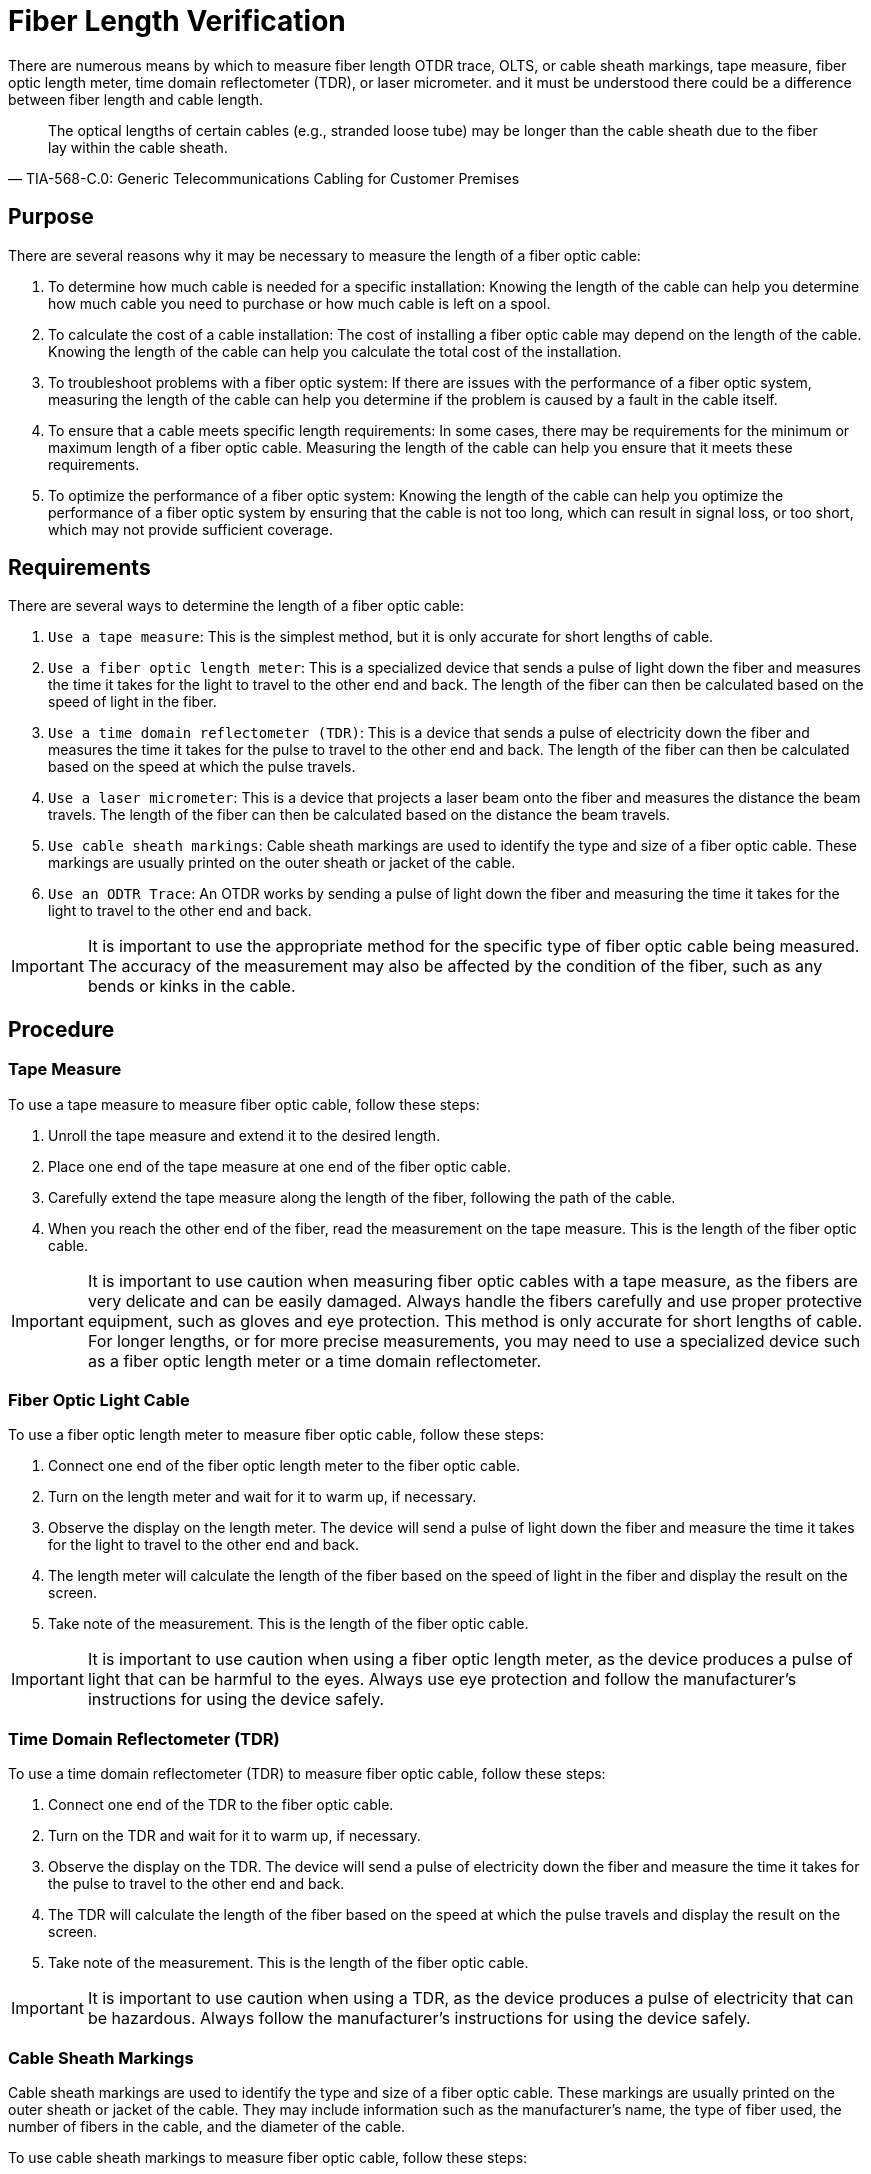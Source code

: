= Fiber Length Verification

There are numerous means by which to measure fiber length
OTDR trace,
OLTS,
or cable sheath markings,
tape measure,
fiber optic length meter,
time domain reflectometer (TDR),
or laser micrometer.
and it must be understood there could be a difference between fiber length and cable length.

[quote,TIA-568-C.0: Generic Telecommunications Cabling for Customer Premises]

The optical lengths of certain cables (e.g., stranded loose tube) may be longer than the cable sheath due to the fiber lay within the cable sheath.



== Purpose



There are several reasons why it may be necessary to measure the length of a fiber optic cable:

. To determine how much cable is needed for a specific installation: Knowing the length of the cable can help you determine how much cable you need to purchase or how much cable is left on a spool.

. To calculate the cost of a cable installation: The cost of installing a fiber optic cable may depend on the length of the cable. Knowing the length of the cable can help you calculate the total cost of the installation.

. To troubleshoot problems with a fiber optic system: If there are issues with the performance of a fiber optic system, measuring the length of the cable can help you determine if the problem is caused by a fault in the cable itself.

. To ensure that a cable meets specific length requirements: In some cases, there may be requirements for the minimum or maximum length of a fiber optic cable. Measuring the length of the cable can help you ensure that it meets these requirements.

. To optimize the performance of a fiber optic system: Knowing the length of the cable can help you optimize the performance of a fiber optic system by ensuring that the cable is not too long, which can result in signal loss, or too short, which may not provide sufficient coverage.



== Requirements


There are several ways to determine the length of a fiber optic cable:

. `Use a tape measure`: This is the simplest method, but it is only accurate for short lengths of cable.

. `Use a fiber optic length meter`: This is a specialized device that sends a pulse of light down the fiber and measures the time it takes for the light to travel to the other end and back. The length of the fiber can then be calculated based on the speed of light in the fiber.

. `Use a time domain reflectometer (TDR)`: This is a device that sends a pulse of electricity down the fiber and measures the time it takes for the pulse to travel to the other end and back. The length of the fiber can then be calculated based on the speed at which the pulse travels.

. `Use a laser micrometer`: This is a device that projects a laser beam onto the fiber and measures the distance the beam travels. The length of the fiber can then be calculated based on the distance the beam travels.

. `Use cable sheath markings`: Cable sheath markings are used to identify the type and size of a fiber optic cable. These markings are usually printed on the outer sheath or jacket of the cable. 

. `Use an ODTR Trace`: An OTDR works by sending a pulse of light down the fiber and measuring the time it takes for the light to travel to the other end and back. 


[IMPORTANT]
It is important to use the appropriate method for the specific type of fiber optic cable being measured. The accuracy of the measurement may also be affected by the condition of the fiber, such as any bends or kinks in the cable.

== Procedure


=== Tape Measure

To use a tape measure to measure fiber optic cable, follow these steps:

. Unroll the tape measure and extend it to the desired length.

. Place one end of the tape measure at one end of the fiber optic cable.

. Carefully extend the tape measure along the length of the fiber, following the path of the cable.

. When you reach the other end of the fiber, read the measurement on the tape measure. This is the length of the fiber optic cable.


[IMPORTANT]
It is important to use caution when measuring fiber optic cables with a tape measure, as the fibers are very delicate and can be easily damaged. Always handle the fibers carefully and use proper protective equipment, such as gloves and eye protection. This method is only accurate for short lengths of cable. For longer lengths, or for more precise measurements, you may need to use a specialized device such as a fiber optic length meter or a time domain reflectometer.

=== Fiber Optic Light Cable

To use a fiber optic length meter to measure fiber optic cable, follow these steps:

. Connect one end of the fiber optic length meter to the fiber optic cable.

. Turn on the length meter and wait for it to warm up, if necessary.

. Observe the display on the length meter. The device will send a pulse of light down the fiber and measure the time it takes for the light to travel to the other end and back.

. The length meter will calculate the length of the fiber based on the speed of light in the fiber and display the result on the screen.

. Take note of the measurement. This is the length of the fiber optic cable.


[IMPORTANT]
It is important to use caution when using a fiber optic length meter, as the device produces a pulse of light that can be harmful to the eyes. Always use eye protection and follow the manufacturer's instructions for using the device safely.


=== Time Domain Reflectometer (TDR)

To use a time domain reflectometer (TDR) to measure fiber optic cable, follow these steps:

. Connect one end of the TDR to the fiber optic cable.

. Turn on the TDR and wait for it to warm up, if necessary.

. Observe the display on the TDR. The device will send a pulse of electricity down the fiber and measure the time it takes for the pulse to travel to the other end and back.

. The TDR will calculate the length of the fiber based on the speed at which the pulse travels and display the result on the screen.

. Take note of the measurement. This is the length of the fiber optic cable.


[IMPORTANT]
It is important to use caution when using a TDR, as the device produces a pulse of electricity that can be hazardous. Always follow the manufacturer's instructions for using the device safely.

=== Cable Sheath Markings

Cable sheath markings are used to identify the type and size of a fiber optic cable. These markings are usually printed on the outer sheath or jacket of the cable. They may include information such as the manufacturer's name, the type of fiber used, the number of fibers in the cable, and the diameter of the cable.

To use cable sheath markings to measure fiber optic cable, follow these steps:

. Locate the cable sheath markings on the cable.

. Look for markings that indicate the diameter of the cable. This will typically be expressed in millimeters (mm) or inches (in).

. Measure the diameter of the cable using a ruler or calipers.

. Use the diameter measurement to calculate the approximate length of the cable. To do this, you will need to know the density of the material used to make the cable sheath. The density can typically be found in a reference table or by contacting the cable manufacturer.

. Using the density and diameter measurements, use the following formula to calculate the length of the cable:

````
Length = Density * Volume
````

Where:

* Length is the length of the cable in meters (m)
* Density is the density of the material in kilograms per cubic meter (kg/m^3)
* Volume is the volume of the cable in cubic meters (m^3)


[NOTE]
It is important to note that this method is only an approximation and may not be accurate for all types of fiber optic cable. It is also important to use caution when measuring fiber optic cables, as the fibers are very delicate and can be easily damaged. Always handle the fibers carefully and use proper protective equipment, such as gloves and eye protection.


=== OTDR Trace

An optical time domain reflectometer (OTDR) is a specialized device that can be used to measure the length of a fiber optic cable. An OTDR works by sending a pulse of light down the fiber and measuring the time it takes for the light to travel to the other end and back. It then creates a graphical representation of the fiber, known as an OTDR trace, which can be used to measure the length of the fiber.

To use an OTDR trace to measure fiber optic cable, follow these steps:

. Connect one end of the OTDR to the fiber optic cable.

. Turn on the OTDR and wait for it to warm up, if necessary.

. Observe the OTDR trace on the display. The OTDR trace is a graphical representation of the fiber, with the distance along the fiber plotted on the horizontal axis and the signal strength plotted on the vertical axis.

. Look for the point on the trace where the signal strength drops to zero. This indicates the end of the fiber.

. Measure the distance from the start of the trace to the end of the fiber using the horizontal axis of the trace. This is the length of the fiber optic cable.

[IMPORTANT]
It is important to use caution when using an OTDR, as the device produces a pulse of light that can be harmful to the eyes. Always use eye protection and follow the manufacturer's instructions for using the device safely.


=== OLTS 

An optical loss test set (OLTS) is a device that is used to measure the loss of light in a fiber optic cable. It works by sending a pulse of light down the fiber and measuring the amount of light that is transmitted through the fiber. The difference between the amount of light sent and the amount of light received is the loss of light in the fiber, which is expressed in decibels (dB).

To use an OLTS to measure fiber optic cable, follow these steps:

. Connect one end of the OLTS to the fiber optic cable.

. Turn on the OLTS and wait for it to warm up, if necessary.

. Observe the display on the OLTS. The device will send a pulse of light down the fiber and measure the amount of light that is transmitted through the fiber.

. The OLTS will display the loss of light in the fiber in dB. This value is a measure of the quality of the fiber.


[IMPORTANT]
It is important to use caution when using an OLTS, as the device produces a pulse of light that can be harmful to the eyes. Always use eye protection and follow the manufacturer's instructions for using the device safely.